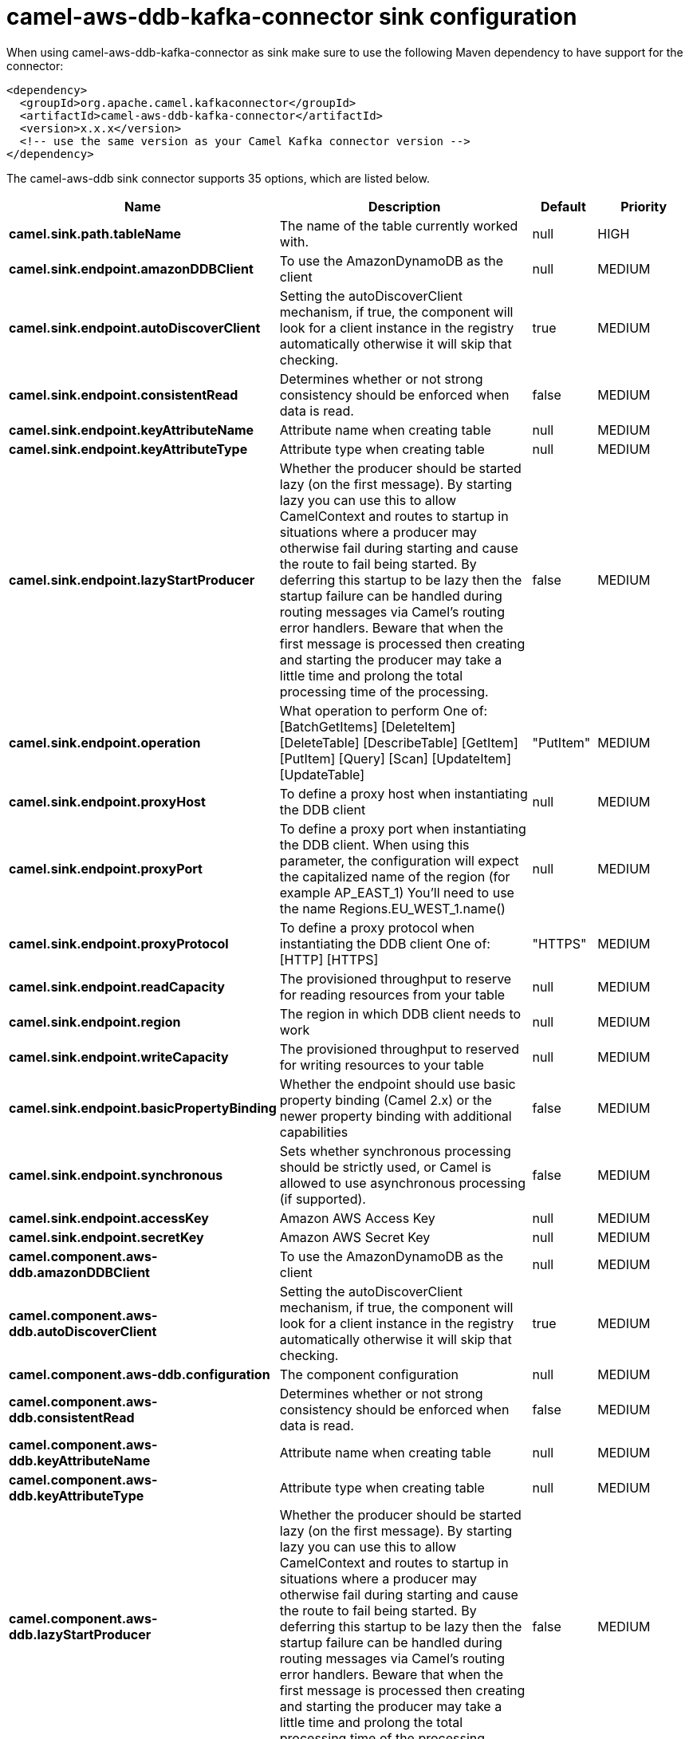 // kafka-connector options: START
[[camel-aws-ddb-kafka-connector-sink]]
= camel-aws-ddb-kafka-connector sink configuration

When using camel-aws-ddb-kafka-connector as sink make sure to use the following Maven dependency to have support for the connector:

[source,xml]
----
<dependency>
  <groupId>org.apache.camel.kafkaconnector</groupId>
  <artifactId>camel-aws-ddb-kafka-connector</artifactId>
  <version>x.x.x</version>
  <!-- use the same version as your Camel Kafka connector version -->
</dependency>
----


The camel-aws-ddb sink connector supports 35 options, which are listed below.



[width="100%",cols="2,5,^1,2",options="header"]
|===
| Name | Description | Default | Priority
| *camel.sink.path.tableName* | The name of the table currently worked with. | null | HIGH
| *camel.sink.endpoint.amazonDDBClient* | To use the AmazonDynamoDB as the client | null | MEDIUM
| *camel.sink.endpoint.autoDiscoverClient* | Setting the autoDiscoverClient mechanism, if true, the component will look for a client instance in the registry automatically otherwise it will skip that checking. | true | MEDIUM
| *camel.sink.endpoint.consistentRead* | Determines whether or not strong consistency should be enforced when data is read. | false | MEDIUM
| *camel.sink.endpoint.keyAttributeName* | Attribute name when creating table | null | MEDIUM
| *camel.sink.endpoint.keyAttributeType* | Attribute type when creating table | null | MEDIUM
| *camel.sink.endpoint.lazyStartProducer* | Whether the producer should be started lazy (on the first message). By starting lazy you can use this to allow CamelContext and routes to startup in situations where a producer may otherwise fail during starting and cause the route to fail being started. By deferring this startup to be lazy then the startup failure can be handled during routing messages via Camel's routing error handlers. Beware that when the first message is processed then creating and starting the producer may take a little time and prolong the total processing time of the processing. | false | MEDIUM
| *camel.sink.endpoint.operation* | What operation to perform One of: [BatchGetItems] [DeleteItem] [DeleteTable] [DescribeTable] [GetItem] [PutItem] [Query] [Scan] [UpdateItem] [UpdateTable] | "PutItem" | MEDIUM
| *camel.sink.endpoint.proxyHost* | To define a proxy host when instantiating the DDB client | null | MEDIUM
| *camel.sink.endpoint.proxyPort* | To define a proxy port when instantiating the DDB client. When using this parameter, the configuration will expect the capitalized name of the region (for example AP_EAST_1) You'll need to use the name Regions.EU_WEST_1.name() | null | MEDIUM
| *camel.sink.endpoint.proxyProtocol* | To define a proxy protocol when instantiating the DDB client One of: [HTTP] [HTTPS] | "HTTPS" | MEDIUM
| *camel.sink.endpoint.readCapacity* | The provisioned throughput to reserve for reading resources from your table | null | MEDIUM
| *camel.sink.endpoint.region* | The region in which DDB client needs to work | null | MEDIUM
| *camel.sink.endpoint.writeCapacity* | The provisioned throughput to reserved for writing resources to your table | null | MEDIUM
| *camel.sink.endpoint.basicPropertyBinding* | Whether the endpoint should use basic property binding (Camel 2.x) or the newer property binding with additional capabilities | false | MEDIUM
| *camel.sink.endpoint.synchronous* | Sets whether synchronous processing should be strictly used, or Camel is allowed to use asynchronous processing (if supported). | false | MEDIUM
| *camel.sink.endpoint.accessKey* | Amazon AWS Access Key | null | MEDIUM
| *camel.sink.endpoint.secretKey* | Amazon AWS Secret Key | null | MEDIUM
| *camel.component.aws-ddb.amazonDDBClient* | To use the AmazonDynamoDB as the client | null | MEDIUM
| *camel.component.aws-ddb.autoDiscoverClient* | Setting the autoDiscoverClient mechanism, if true, the component will look for a client instance in the registry automatically otherwise it will skip that checking. | true | MEDIUM
| *camel.component.aws-ddb.configuration* | The component configuration | null | MEDIUM
| *camel.component.aws-ddb.consistentRead* | Determines whether or not strong consistency should be enforced when data is read. | false | MEDIUM
| *camel.component.aws-ddb.keyAttributeName* | Attribute name when creating table | null | MEDIUM
| *camel.component.aws-ddb.keyAttributeType* | Attribute type when creating table | null | MEDIUM
| *camel.component.aws-ddb.lazyStartProducer* | Whether the producer should be started lazy (on the first message). By starting lazy you can use this to allow CamelContext and routes to startup in situations where a producer may otherwise fail during starting and cause the route to fail being started. By deferring this startup to be lazy then the startup failure can be handled during routing messages via Camel's routing error handlers. Beware that when the first message is processed then creating and starting the producer may take a little time and prolong the total processing time of the processing. | false | MEDIUM
| *camel.component.aws-ddb.operation* | What operation to perform One of: [BatchGetItems] [DeleteItem] [DeleteTable] [DescribeTable] [GetItem] [PutItem] [Query] [Scan] [UpdateItem] [UpdateTable] | "PutItem" | MEDIUM
| *camel.component.aws-ddb.proxyHost* | To define a proxy host when instantiating the DDB client | null | MEDIUM
| *camel.component.aws-ddb.proxyPort* | To define a proxy port when instantiating the DDB client. When using this parameter, the configuration will expect the capitalized name of the region (for example AP_EAST_1) You'll need to use the name Regions.EU_WEST_1.name() | null | MEDIUM
| *camel.component.aws-ddb.proxyProtocol* | To define a proxy protocol when instantiating the DDB client One of: [HTTP] [HTTPS] | "HTTPS" | MEDIUM
| *camel.component.aws-ddb.readCapacity* | The provisioned throughput to reserve for reading resources from your table | null | MEDIUM
| *camel.component.aws-ddb.region* | The region in which DDB client needs to work | null | MEDIUM
| *camel.component.aws-ddb.writeCapacity* | The provisioned throughput to reserved for writing resources to your table | null | MEDIUM
| *camel.component.aws-ddb.basicPropertyBinding* | Whether the component should use basic property binding (Camel 2.x) or the newer property binding with additional capabilities | false | MEDIUM
| *camel.component.aws-ddb.accessKey* | Amazon AWS Access Key | null | MEDIUM
| *camel.component.aws-ddb.secretKey* | Amazon AWS Secret Key | null | MEDIUM
|===
// kafka-connector options: END
